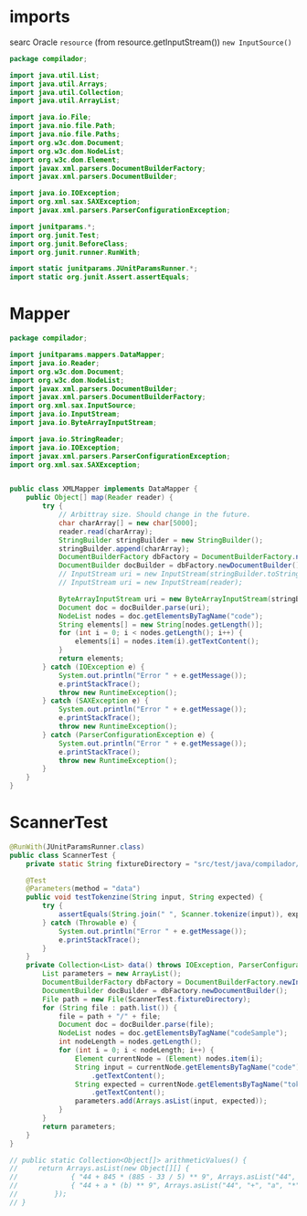 #+property: header-args :tangle ScannerTest.java :comments link

* imports
searc Oracle ~resource~ (from resource.getInputStream())
             ~new InputSource()~
#+begin_src java :noweb-ref imports
package compilador;

import java.util.List;
import java.util.Arrays;
import java.util.Collection;
import java.util.ArrayList;

import java.io.File;
import java.nio.file.Path;
import java.nio.file.Paths;
import org.w3c.dom.Document;
import org.w3c.dom.NodeList;
import org.w3c.dom.Element;
import javax.xml.parsers.DocumentBuilderFactory;
import javax.xml.parsers.DocumentBuilder;

import java.io.IOException;
import org.xml.sax.SAXException;
import javax.xml.parsers.ParserConfigurationException;

import junitparams.*;
import org.junit.Test;
import org.junit.BeforeClass;
import org.junit.runner.RunWith;

import static junitparams.JUnitParamsRunner.*;
import static org.junit.Assert.assertEquals;
#+end_src

* Mapper
#+begin_src java :noweb-ref Mapper :tangle XMLMapper.java
package compilador;

import junitparams.mappers.DataMapper;
import java.io.Reader;
import org.w3c.dom.Document;
import org.w3c.dom.NodeList;
import javax.xml.parsers.DocumentBuilder;
import javax.xml.parsers.DocumentBuilderFactory;
import org.xml.sax.InputSource;
import java.io.InputStream;
import java.io.ByteArrayInputStream;

import java.io.StringReader;
import java.io.IOException;
import javax.xml.parsers.ParserConfigurationException;
import org.xml.sax.SAXException;


public class XMLMapper implements DataMapper {
    public Object[] map(Reader reader) {
        try {
            // Arbittray size. Should change in the future.
            char charArray[] = new char[5000];
            reader.read(charArray);
            StringBuilder stringBuilder = new StringBuilder();
            stringBuilder.append(charArray);
            DocumentBuilderFactory dbFactory = DocumentBuilderFactory.newInstance();
            DocumentBuilder docBuilder = dbFactory.newDocumentBuilder();
            // InputStream uri = new InputStream(stringBuilder.toString());
            // InputStream uri = new InputStream(reader);

            ByteArrayInputStream uri = new ByteArrayInputStream(stringBuilder.toString().getBytes("UTF-8"));
            Document doc = docBuilder.parse(uri);
            NodeList nodes = doc.getElementsByTagName("code");
            String elements[] = new String[nodes.getLength()];
            for (int i = 0; i < nodes.getLength(); i++) {
                elements[i] = nodes.item(i).getTextContent();
            }
            return elements;
        } catch (IOException e) {
            System.out.println("Error " + e.getMessage());
            e.printStackTrace();
            throw new RuntimeException();
        } catch (SAXException e) {
            System.out.println("Error " + e.getMessage());
            e.printStackTrace();
            throw new RuntimeException();
        } catch (ParserConfigurationException e) {
            System.out.println("Error " + e.getMessage());
            e.printStackTrace();
            throw new RuntimeException();
        }
    }
}
#+end_src
* ScannerTest

#+begin_src java :noweb-ref ScannerTest
@RunWith(JUnitParamsRunner.class)
public class ScannerTest {
    private static String fixtureDirectory = "src/test/java/compilador/fixtures";

    @Test
    @Parameters(method = "data")
    public void testTokenzine(String input, String expected) {
        try {
            assertEquals(String.join(" ", Scanner.tokenize(input)), expected);
        } catch (Throwable e) {
            System.out.println("Error " + e.getMessage());
            e.printStackTrace();
        }
    }
    private Collection<List> data() throws IOException, ParserConfigurationException, SAXException {
        List parameters = new ArrayList();
        DocumentBuilderFactory dbFactory = DocumentBuilderFactory.newInstance();
        DocumentBuilder docBuilder = dbFactory.newDocumentBuilder();
        File path = new File(ScannerTest.fixtureDirectory);
        for (String file : path.list()) {
            file = path + "/" + file;
            Document doc = docBuilder.parse(file);
            NodeList nodes = doc.getElementsByTagName("codeSample");
            int nodeLength = nodes.getLength();
            for (int i = 0; i < nodeLength; i++) {
                Element currentNode = (Element) nodes.item(i);
                String input = currentNode.getElementsByTagName("code").item(0)
                    .getTextContent();
                String expected = currentNode.getElementsByTagName("tokens").item(0)
                    .getTextContent();
                parameters.add(Arrays.asList(input, expected));
            }
        }
        return parameters;
    }
}
#+end_src

#+begin_src java :tangle no :noweb-ref dataInjectorMethod
    // public static Collection<Object[]> arithmeticValues() {
    //     return Arrays.asList(new Object[][] {
    //             { "44 + 845 * (885 - 33 / 5) ** 9", Arrays.asList("44", "+", "845", "*", "(", "885", "-", "33", "/", "5", ")", "**", "9") },
    //             { "44 + a * (b) ** 9", Arrays.asList("44", "+", "a", "*", "(", "b", ")", "**", "9") }
    //         });
    // }
#+end_src

